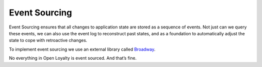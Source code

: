 Event Sourcing
==============

Event Sourcing ensures that all changes to application state are stored as a sequence of events. Not just can we
query these events, we can also use the event log to reconstruct past states, and as a foundation to automatically
adjust the state to cope with retroactive changes.

.. image:: _images/event_sourcing.png
    :scale: 55%

To implement event sourcing we use an external library called `Broadway <https://github.com/broadway/broadway>`_.

No everything in Open Loyalty is event sourced. And that’s fine.
